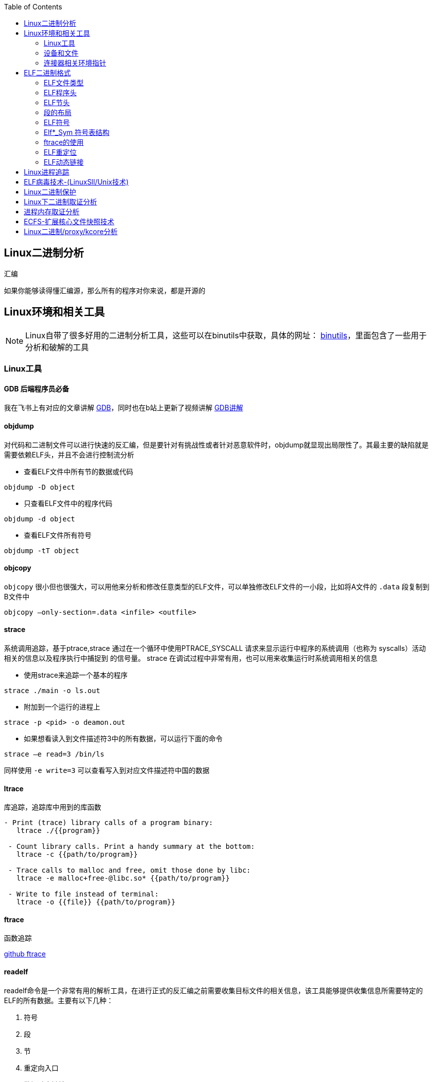 
:toc:

:icons: font

// 保证所有的目录层级都可以正常显示图片
:path: C++知识点总结/
:imagesdir: ../image/

// 只有book调用的时候才会走到这里
ifdef::rootpath[]
:imagesdir: {rootpath}{path}{imagesdir}
endif::rootpath[]


== Linux二进制分析

.汇编
****
如果你能够读得懂汇编源，那么所有的程序对你来说，都是开源的
****

== Linux环境和相关工具

[NOTE]
====
Linux自带了很多好用的二进制分析工具，这些可以在binutils中获取，具体的网址：
http://www.gnu.org/software/binutils[binutils]，里面包含了一些用于分析和破解的工具
====

=== Linux工具

==== *GDB* 后端程序员必备

我在飞书上有对应的文章讲解
https://ny5odfilnr.feishu.cn/docs/doccn3oRPLnUMmKnfc1qu4WKZIe[GDB]，同时也在b站上更新了视频讲解
https://www.bilibili.com/video/BV1Df4y1c7gG?spm_id_from=333.999.0.0&vd_source=d0f1fc53c13a7dcbda92faa2e368b71e[GDB讲解]

==== objdump

对代码和二进制文件可以进行快速的反汇编，但是要针对有挑战性或者针对恶意软件时，objdump就显现出局限性了。其最主要的缺陷就是需要依赖ELF头，并且不会进行控制流分析


- 查看ELF文件中所有节的数据或代码

`objdump -D
[red]#object#`

- 只查看ELF文件中的程序代码

`objdump -d
[red]#object#`

- 查看ELF文件所有符号

`objdump -tT
[red]#object#`

==== objcopy

`objcopy` 很小但也很强大，可以用他来分析和修改任意类型的ELF文件，可以单独修改ELF文件的一小段，比如将A文件的 `.data` 段复制到B文件中

`objcopy –only-section=.data <infile> <outfile>`


==== *strace*

系统调用追踪，基于ptrace,strace 通过在一个循环中使用PTRACE_SYSCALL 请求来显示运行中程序的系统调用（也称为 syscalls）活动相关的信息以及程序执行中捕捉到 的信号量。 strace 在调试过程中非常有用，也可以用来收集运行时系统调用相关的信息

- 使用strace来追踪一个基本的程序

`strace ./main -o ls.out`

- 附加到一个运行的进程上

`strace -p <pid> -o deamon.out`

- 如果想看读入到文件描述符3中的所有数据，可以运行下面的命令

`strace –e read=3 /bin/ls`

同样使用 `-e write=3` 可以查看写入到对应文件描述符中国的数据

==== ltrace

库追踪，追踪库中用到的库函数

[source, bash]
----
- Print (trace) library calls of a program binary:
   ltrace ./{{program}}

 - Count library calls. Print a handy summary at the bottom:
   ltrace -c {{path/to/program}}

 - Trace calls to malloc and free, omit those done by libc:
   ltrace -e malloc+free-@libc.so* {{path/to/program}}

 - Write to file instead of terminal:
   ltrace -o {{file}} {{path/to/program}}
----

==== ftrace

函数追踪

[red]#https://github.com/elfmaster/ftrace[github ftrace]#

==== readelf

readelf命令是一个非常有用的解析工具，在进行正式的反汇编之前需要收集目标文件的相关信息，该工具能够提供收集信息所需要特定的ELF的所有数据。主要有以下几种：

a. 符号
b. 段
c. 节
d. 重定向入口
e. 数据动态链接

*常用语句*

- 查询节表头

`readelf -S <object>`

- 查询程序表头

`readelf -l <object>`

- 查询ELF文件头数据

`readelf -e <object>`

- 查询符号表

`readelf -s <object>`

- 查询重定位入口

`readelf -r <object>`

- 查询动态段

`readelf -d <object>`




=== 设备和文件

linux中有许多设备和文件，还有/proc入口，对于反汇编和工程师来说都非常有用

==== `/proc/<pid>/maps`

该maps中保存了一个进程镜像的布局，通过展现每个内存映射来实现，展现的内容包含可执行文件、共享库、栈、堆和VDSO等，在解析进程空间布局的时候非常有用


==== `/proc/kcore`
kcore是proc文件系统的一项，linux内核的动态核心文件。其实就是使用ELF核心文件形式来 展现出原生内核内存转储，可以使用gdb对  `/proc/kcore/` 来对内核进行调试和分析

==== `/bootstrap/System.map.*`

里面包含了内核的所有符号表

==== `/proc/kallsyms`

和System.map类似，区别就是kallsyms是内核所属的/proc的一个入口并且可以动态更新，如果安装了新的LKM(Linux Kernel Module)，符号会自动添加到 `/processor/kallsyms` 中，如果能在 `CONFIG_KALLSYMS_ALL` 内核配置中指明，这可以包含内核中的全部符号。

==== `/proc/iomem`

iomem与`/proc/<pid>/maps` 类似，不过是和系统内存相关的，如果想知道内核text段所映射的物理内存地址，可以通过搜索`Kernel` 字符串进行查找，要使用root查找，否则给出的地址都是空的

`grep "Kernel" /proc/iomem`

[source, bash]
----
andrew@andrew-G3-3590:/proc$ sudo grep "Kernel" /proc/iomem
  195c00000-196c02666 : Kernel code
  196e00000-197840fff : Kernel rodata
  197a00000-197d6e33f : Kernel data
  198068000-1985fffff : Kernel bss
----

==== `ECFS`

extended core file snapshot 扩展核心文件快照，是一项特殊的核心转存储技术，专门为进程镜像的高级取证分析所设计。
https://github.com/elfmaster/ecfs[ECFS]

=== 连接器相关环境指针

动态加载/连接器以及链接的概念，在程序链接执行的过程中都是避不开的基本组成部分。

==== `LD_PRELOAD` 环境变量

指定到一个库的路径，这里面的库比其他库有更高的优先级，这就允许预加载库中的函数和符号能够覆盖掉后续链接库中的函数和符号。 +
运用该技术，允许你通过重定向共享库函数来进行运行时修复，通常运用该技术绕过反调试代码。

==== `LD_SHOW_AUXV` 环境变量

该环境变量能够通知程序加载器来展示程序运行时的辅助向量，辅助向量是放在程序栈(通过内核的ELF常规加载方式)上的信息，附带了传递给动态连接器的程序相关的信息。
例如，要想获取进程镜像 VDSO 页的内存地址（也可以使用 maps 文件获取，之前介绍过），就需要查询 AT_SYSINFO。

[source, bash]
----
andrew@andrew-G3-3590:/proc$ LD_SHOW_AUXV=1 whoami
AT_SYSINFO_EHDR:      0x7ffdd6ae4000
AT_HWCAP:             bfebfbff
AT_PAGESZ:            4096
AT_CLKTCK:            100
AT_PHDR:              0x55afacc19040
AT_PHENT:             56
AT_PHNUM:             13
AT_BASE:              0x7f99995fc000
AT_FLAGS:             0x0
AT_ENTRY:             0x55afacc1b700
AT_UID:               1000
AT_EUID:              1000
AT_GID:               1000
AT_EGID:              1000
AT_SECURE:            0
AT_RANDOM:            0x7ffdd6a2e279
AT_HWCAP2:            0x2
AT_EXECFN:            /usr/bin/whoami
AT_PLATFORM:          x86_64
andrew
----


==== 连接器脚本

连接器脚本是一个值得重点关注，因为连接器脚本是由连接器解释的，把程序划分为相应的节、内存和符号。默认的连接器脚本可以使用 `ld -verbose` 进行查看

ld 链接器程序有其自己解释的一套语言，当有文件（如可重定位的目标
文件、共享库和头文件）输入时， ld 链接器程序会用自己的语言来决定输出
文件（如可执行程序）的组织方式。例如，如果输出的是一个 ELF 可执行文
件，链接器脚本能够决定该输出文件的布局，以及每个段里面包含哪些节。
另外举一个例子： .bss 节总是放在 data 段的末尾，这就是链接器脚本决定
的


== ELF二进制格式

ELF文件已经成为UNIX和类UNIX系统的标准二进制格式。 ELF文件可以用于可执行文件，共享库，目标文件，coredump文件以及内核引导镜像文件。

通过对ELF文件的学习你可以理解程序如何映射到磁盘兵加载到内存中的

[TIP]
.ELF文件知识点
====
- ELF文件类型
- 程序头
- 节头
- 符号
- 重定位
- 动态链接
- 编码ELF解析器
====

=== ELF文件类型

ELF通常有以下几种文件类型

- `ET_NONE` 未知类型，标明文件类型不确定或者还没有被定义
- `ET_REL` 从定位文件，ELF类型标记为relocatable意味着该文件被标记为一段可重定位的代码，有时也称之为目标文件，其实说白了就是编译代码之后留下的.o文件，这些文件中包含了创建可执行文件所需的代码和数据。
- `ET_EXEC` 可执行文件。ELF类型为executable，表明这个文件被标记为可执行文件，也就是可执行程序
- `ET_DYN` 共享目标文件，ELF类型为dynamic，也称之为动态共享库
- `ET_CORE` 核心文件，也成为核心转存储文件，是程序崩溃时的镜像信息

可以通过 `man 5 elf` 来查看ELF文件的详细信息

ELF文件头的结构体定义如下

[source, cpp]
----

#define EI_NIDENT (16)

typedef struct
{
  unsigned char	e_ident[EI_NIDENT];	/* Magic number and other info */
  Elf32_Half	e_type;			/* Object file type */
  Elf32_Half	e_machine;		/* Architecture */
  Elf32_Word	e_version;		/* Object file version */
  Elf32_Addr	e_entry;		/* Entry point virtual address */
  Elf32_Off	e_phoff;		/* Program header table file offset */
  Elf32_Off	e_shoff;		/* Section header table file offset */
  Elf32_Word	e_flags;		/* Processor-specific flags */
  Elf32_Half	e_ehsize;		/* ELF header size in bytes */
  Elf32_Half	e_phentsize;		/* Program header table entry size */
  Elf32_Half	e_phnum;		/* Program header table entry count */
  Elf32_Half	e_shentsize;		/* Section header table entry size */
  Elf32_Half	e_shnum;		/* Section header table entry count */
  Elf32_Half	e_shstrndx;		/* Section header string table index */
} Elf32_Ehdr;

typedef struct
{
  unsigned char	e_ident[EI_NIDENT];	/* Magic number and other info */
  Elf64_Half	e_type;			/* Object file type */
  Elf64_Half	e_machine;		/* Architecture */
  Elf64_Word	e_version;		/* Object file version */
  Elf64_Addr	e_entry;		/* Entry point virtual address */
  Elf64_Off	e_phoff;		/* Program header table file offset */
  Elf64_Off	e_shoff;		/* Section header table file offset */
  Elf64_Word	e_flags;		/* Processor-specific flags */
  Elf64_Half	e_ehsize;		/* ELF header size in bytes */
  Elf64_Half	e_phentsize;		/* Program header table entry size */
  Elf64_Half	e_phnum;		/* Program header table entry count */
  Elf64_Half	e_shentsize;		/* Section header table entry size */
  Elf64_Half	e_shnum;		/* Section header table entry count */
  Elf64_Half	e_shstrndx;		/* Section header string table index */
} Elf64_Ehdr;
----

=== ELF程序头

ELF程序头是对二进制文件段的描述，是程序装载必必需的一部分。段(segment)是内核装载时被解析的，描述了磁盘上可执行文件的内存布局，以及如何映射到内存中。可以通过引用原始ELF头中名为e_phoff(程序头偏移量)的偏移量来得到程序比头表。

[[PHdr01]]
[source, cpp]
----
typedef struct {
   uint32_t   p_type;
   Elf32_Off  p_offset;
   Elf32_Addr p_vaddr;
   Elf32_Addr p_paddr;
   uint32_t   p_filesz;
   uint32_t   p_memsz;
   uint32_t   p_flags;
   uint32_t   p_align;
} Elf32_Phdr;

typedef struct {
   uint32_t   p_type;   // 段类型
   uint32_t   p_flags; // 段标记 I.E (execute|read|write)
   Elf64_Off  p_offset; // 段偏移
   Elf64_Addr p_vaddr; // 段虚拟地址
   Elf64_Addr p_paddr; // 段物理地址
   uint64_t   p_filesz; // 段在文件中的大小
   uint64_t   p_memsz;  // 段在内存中的大小
   uint64_t   p_align; // 段在内存中的对其方式
} Elf64_Phdr;
----

==== `PT_LOAD`

一个可执行程序最少有一个`PT_LOAD`类型的段，这类程序头秒数的是可装载的段，也就是说这种类型的段将被装载或者映射到内存中。 +
一个需要动态链接的ELF可执行文件，通常需要包含以下两个可装载的段(PT_LOAD):

- 存放程序代码的text段
- 存放全局变量和动态链接信息的dta段

上面两个段，会按照p_align的对其的方式在内存中对其。

[IMPORTANT]
====
通常将text段代码权限设置为 PF_X|PF_R(读和可执行) +
将data段的权限设置为 PF_W|PF_R(读和写)，有些病毒通过修改ELF文件的这些权限来实现病毒感染，如：千面人病毒(polymorphic virus)
====

==== `PT_DYNAMIC` 动态段的 `Phdr`

动态段是动态链接可执行文件特有的，包含了动态连接器所必须的一些信息，在动态段包含了一些标记和指针。

- 运行时需要链接的共享库列表
- 全局偏移表(GOT)的地址
- 从定位条目的相关信息

man手册中有这样一段内容，说明了d_tag的作用

.d_tag
****
The .dynamic section contains a series of structures that hold relevant dynamic linking  informa‐
tion.  The d_tag member controls the interpretation of d_un.
[source, cpp]
typedef struct {
   Elf32_Sword    d_tag;
   union {
       Elf32_Word d_val;
       Elf32_Addr d_ptr;
   } d_un;
} Elf32_Dyn;
extern Elf32_Dyn _DYNAMIC[];

[source, cpp]
typedef struct {
   Elf64_Sxword    d_tag;
   union {
       Elf64_Xword d_val;
       Elf64_Addr  d_ptr;
   } d_un;
} Elf64_Dyn;
extern Elf64_Dyn _DYNAMIC[];
****

动态段包含了一些结构体，如上，这些结构体中存放着动态链接相关的信息，d_tag成员变量控制着d_un的含义。

[cols="1,3"]
.标记名List
|===
|标记名 |描述

|DT_HASH
|符号散列表地址

|DT_STRTAB
|字符串表的地址

|DT_SYMTAB
|符号表地址

|DT_RELA
|相对地址重定位表的地址

|DT_RELASZ
|Rela 表的字节大小

|DT_RELAENT
|Rela 表条目的字节大小

|DT_STRSZ
|字符串表的字节大小

|DT_SYMENT
|符号表条目的字节大小

|DT_INIT
|初始化函数的地址

|DT_FINI
|终止函数的地址

|DT_SONAME
|共享目标文件名的字符串表偏移量

|DT_RPATH
|库搜索路径的字符串表偏移量

|DT_SYMBOLIC
|修改链接器，在可执行文件之前的共享目标文件中搜索符号

|DT_REL
|Rel relocs 表的地址

|DT_RELSZ
|Rel 表的字节大小

|DT_RELENT
|Rel 表条目的字节大小

|DT_PLTREL
|PLT 引用的 reloc 类型（ Rela 或 Rel）

|DT_DEBUG
|还未进行定义，为调试保留

|DT_TEXTREL
|缺少此项表明重定位只能应用于可写段

|DT_JMPREL
|仅用于 PLT 的重定位条目地址

|DT_BIND_NOW
|指示动态链接器在将控制权交给可执行文件之前处理所有的重定位

|DT_RUNPATH
|库搜索路径的字符串表偏移量

|===


==== PT_NONE

该段可以用来保存与特定供应商或者系统相关的附加信息，一些供应商或者系统构建者有时需要在目标文件中标记上特定的信息，以便于对程序的一致性、兼容性进行检查。比较有意思的是，因为可执行文件运行时并不需要这一段，这个段成为了很容易受感染的段。

具体的可参见：
http://vxheavens.com/lib/vhe06.html[VHE]

==== PT_INTERP
PT_INTERP段只将位置和大小信息存放在一个以null结尾的字符串中，是对程序解释器位置的描述。例如 /libc/linux-ld.so.2一般是指动态连接器的位置，也即程序解释器的位置

==== PT_PHDR
PT_PHDR段保存了程序头表本身的位置和大小。phdr表保存了所有Phdr对文件中段的描述信息

可以使用 `readelf –l <filename>` 命令来查看文件的Phdr表：

[[JT01]]
[source, bash]
.readelf -f <filename>
----
andrew@andrew-G3-3590:/work/note_book/cmake-build-debug/src$ readelf -l ./main

Elf 文件类型为 DYN (共享目标文件)
Entry point 0x1100
There are 13 program headers, starting at offset 64

程序头：
  Type           Offset             VirtAddr           PhysAddr
                 FileSiz            MemSiz              Flags  Align
  PHDR           0x0000000000000040 0x0000000000000040 0x0000000000000040
                 0x00000000000002d8 0x00000000000002d8  R      0x8
  INTERP         0x0000000000000318 0x0000000000000318 0x0000000000000318
                 0x000000000000001c 0x000000000000001c  R      0x1
      [Requesting program interpreter: /lib64/ld-linux-x86-64.so.2]
  LOAD           0x0000000000000000 0x0000000000000000 0x0000000000000000
                 0x0000000000000ab8 0x0000000000000ab8  R      0x1000
  LOAD           0x0000000000001000 0x0000000000001000 0x0000000000001000
                 0x00000000000003f5 0x00000000000003f5  R E    0x1000
  LOAD           0x0000000000002000 0x0000000000002000 0x0000000000002000
                 0x0000000000000250 0x0000000000000250  R      0x1000
  LOAD           0x0000000000002d60 0x0000000000003d60 0x0000000000003d60
                 0x00000000000002b0 0x00000000000003f8  RW     0x1000
  DYNAMIC        0x0000000000002d80 0x0000000000003d80 0x0000000000003d80
                 0x0000000000000200 0x0000000000000200  RW     0x8
  NOTE           0x0000000000000338 0x0000000000000338 0x0000000000000338
                 0x0000000000000020 0x0000000000000020  R      0x8
  NOTE           0x0000000000000358 0x0000000000000358 0x0000000000000358
                 0x0000000000000044 0x0000000000000044  R      0x4
  GNU_PROPERTY   0x0000000000000338 0x0000000000000338 0x0000000000000338
                 0x0000000000000020 0x0000000000000020  R      0x8
  GNU_EH_FRAME   0x0000000000002014 0x0000000000002014 0x0000000000002014
                 0x0000000000000074 0x0000000000000074  R      0x4
  GNU_STACK      0x0000000000000000 0x0000000000000000 0x0000000000000000
                 0x0000000000000000 0x0000000000000000  RW     0x10
  GNU_RELRO      0x0000000000002d60 0x0000000000003d60 0x0000000000003d60
                 0x00000000000002a0 0x00000000000002a0  R      0x1

 Section to Segment mapping:
  段节...
   00
   01     .interp
   02     .interp .note.gnu.property .note.gnu.build-id .note.ABI-tag .gnu.hash .dynsym .dynstr .gnu.version .gnu.version_r .rela.dyn .rela.plt
   03     .init .plt .plt.got .plt.sec .text .fini
   04     .rodata .eh_frame_hdr .eh_frame
   05     .init_array .fini_array .dynamic .got .data .bss
   06     .dynamic
   07     .note.gnu.property
   08     .note.gnu.build-id .note.ABI-tag
   09     .note.gnu.property
   10     .eh_frame_hdr
   11
   12     .init_array .fini_array .dynamic .got
----

从上到下一次是，PT_PHDR,PT_INTERP,PT_LOAD段 +
text段是可读可执行，data段是可读可写，这两个段都是按照0x1000(4096)的对其标识符，放好对应一页

=== ELF节头

[IMPORTANT]
.segment and section
====
在开始之前段(segment)和节不能搞混了，经常有人把段和节搞混了，节不是段。段是程序执行的必要组成部分，在每个段中会有代码或者数据被划分为不同的节。节头表是对这些节的位置和大小的描述，主要用于调试。
====

节头对于程序来说不是必需的，没有节头表程序仍然可以正常执行，因为节头表没有对程序的内存布局进行描述，对程序内存布局的描述是程序头表的任务。节头只是对程序头的补充。使用命令 `readelf -l` 可以查看一个可执行程序的节头，可以很直观的看到节和段之间的关系

<<JT01,节头>>

如果一个程序没有节头，并不是意味着可执行文件中没有节了，知识节头的信息没有，无法通过节头来引用节而已。对于调试器或者反汇编的程序来说只是可以参考的信息变少了。

.总结
每一个节都保存了某种类型的代码或者数据，数据可以是程序中的全局变量，也可以是连接器所需的动态链接信息。每个可执行程序都有节但是不一定有节头，尤其是有人故意将节头从表中删除(去除节头增加调试难度)，当然程序默认是有节头的。
常见的调试工具gdb，objcopy, objdump等都需要使用节头来定位到符号数据的节来获取符号信息。如果没有节头，那么gdb和objdump这些工具几乎无用武之地

上面我们展示了Phdr<<PHdr01,程序头>>，这里我们看一下节头的数据结构：

[source, cpp]
.section struct
----
typedef struct {
   uint32_t   sh_name;
   uint32_t   sh_type;
   uint32_t   sh_flags;
   Elf32_Addr sh_addr;
   Elf32_Off  sh_offset;
   uint32_t   sh_size;
   uint32_t   sh_link;
   uint32_t   sh_info;
   uint32_t   sh_addralign;
   uint32_t   sh_entsize;
} Elf32_Shdr;

typedef struct {
   uint32_t   sh_name;  // offet into shdr string table for shdr name
   uint32_t   sh_type; // 类型 I.E SHT_PROGBITS
   uint64_t   sh_flags; // shdr flags I.E SHT_ERITE|SHT_ALLOC
   Elf64_Addr sh_addr;  // 指向节开始的地址
   Elf64_Off  sh_offset; // shdr在文件开头的偏移的大小
   uint64_t   sh_size; // 当前节占用的大小
   uint32_t   sh_link; // 指向其他节
   uint32_t   sh_info; // 具体含义 依赖类型的设置
   uint64_t   sh_addralign; // 当前节对其方式 按照那种方式对其
   uint64_t   sh_entsize; // size of each certain entries that may be in section
} Elf64_Shdr;
----

==== `.text` 节

..text
****
[yellow]#.text# 节是保存了程序代码指令的代码节。一段可执行程序，如果存在 Phdr，.text就会存在于text段中。由于.text保存了程序代码，因此此节类型为SHT_PROGBITS
****

==== `.rodata` 节

..rodata
****
只读数据如 `printf("hello world")` 中的字符串就会被存放到只读节.rodata中。因为是只读的，所以只能在text段找到.rodata而data段中不存在.rodata节。因为是只读的所以.rodata节的类型为SHT_PROGBITS
****

==== `.plt` 节

..plt
****
`.plt` 节中包含了动态连接器调用从共享库导入的函数所必须的相关代码，由于其存在于text段，同样也是保存了代码，因此类型为SHT_PROGBITS
****

==== `.data` 节

..data
****
这里千万不要弄混了，.data节和data段是两个东西，.data节存在于data段中，保存了初始化的全局变量等数据。由于其保存了程序的变量数据，因此此类型为SHT_PROGBITS
****

==== `.bss` 节

..bss
****
该节保存了未进行初始化的全局数据，属于data段的一部分，占用的空间一般也不会超过4字节，仅仅用来表示这个节本身的空间大小。由于.bss节未保存实际数据，因此节类型为SHT_NOBITS
****

==== `.got.plt` 节

..got.plt
****
`.got` 节保存了全局偏移表，.got和.plt节一起提供了对导入的共享库函数的访问入口，由于动态连接器在运行时进行修改，如果攻击者获得了堆或者.bss漏洞的一个指针大小的写原语，就可以实现对该节进行任意的修改。因为该节跟程序执行密切相关，因此该节类型为SHT_PROGBITS
****

==== `.dynsym` 节

..dynsym
****
共享库的动态符号信息，该节保存在text段中，类型为SHT_DYNSYM
****

==== `.synstr` 节

..synstr
****
动态符号字符串表，这些字符串代表了符号的名称，都以空字符串为终止符
****

==== `.rel.*` 节

..rel.*
****
重定位节保存了重定位相关的信息， 这些信息描述了如何在链接或者运行
时，对 ELF 目标文件的某部分内容或者进程镜像进行补充或修改。该节类型为SHT_REL
****

==== `.hash` 节

..hash
****
`.hash` 节有时也被称为.gnu.hash, 保存了一个用于查询符号表的散列表
****

==== `.symtab` 节

..symtab
****
该节保存了Elfn_sym类型的符号信息，类型为SHT_SYMTAB
****

==== `.strtab` 节

..strtab
****
保存符号字符串表，表中的内容会被.symtab的Elfn_sym结构中的st_name条目引用，因为保存了字符串表类型为SHT_STRTAB
****

==== `.shstrtab` 节

..shstrtab
****
保存节头字符串表，该表是一个以空字符终止的字符串的 集合，字符串保存了每个节的节名，如.text、 .data 等。有一个名为 e_shsrndx 的 ELF 文件头条目会指向.shstrtab 节， e_shstrndx 中保存 了.shstrtab 的偏移量。由于其保存了字符串表，因此节类型被标记为
SHT_STRTAB
****

==== `.ctors` 和 `.dtors` 节

..ctors 和 .dtors
****
这两个节保存了指向构造函数 和析构函数的函数指针，构造函数是在 main 函数执行之前需要执行的代码， 析构函数是在 main 函数之后需要执行的代码。
****

=== 段的布局

==== text段的布局如下

- [.text] : 程序代码
- [.rodata] : 只读数据
- [.hash] : 符号散列表
- [.dynsym] : 共享目标文件符号数据
- [.dynstr] : 共享目标文件符号名称
- [.plt] : 过程链接表
- [.rel.got] : G.O.T重定位数据

==== data段的布局

- [.data] : 全局初始化变量
- [.dynamic] : 动态链接结构和对象
- [.got.plt] : 全局偏移表
- [.bss] : 全局未初始化变量

==== 查看目标的段布局

test.o由 gcc -c 编译出来的 ET_REL文件(目标文件)，我们可以使用readelf -S 来查看该文件的节头

.readelf -S
[source, bash]
----
andrew@andrew-G3-3590:/work/note_book/cmake-build-debug/src$ readelf -S  test.o
There are 12 section headers, starting at offset 0x258:

节头：
  [号] 名称              类型             地址              偏移量
       大小              全体大小          旗标   链接   信息   对齐
  [ 0]                   NULL             0000000000000000  00000000
       0000000000000000  0000000000000000           0     0     0
  [ 1] .text             PROGBITS         0000000000000000  00000040
       0000000000000010  0000000000000000  AX       0     0     1
  [ 2] .data             PROGBITS         0000000000000000  00000050
       0000000000000000  0000000000000000  WA       0     0     1
  [ 3] .bss              NOBITS           0000000000000000  00000050
       0000000000000000  0000000000000000  WA       0     0     1
  [ 4] .comment          PROGBITS         0000000000000000  00000050
       000000000000002c  0000000000000001  MS       0     0     1
  [ 5] .note.GNU-stack   PROGBITS         0000000000000000  0000007c
       0000000000000000  0000000000000000           0     0     1
  [ 6] .note.gnu.propert NOTE             0000000000000000  00000080
       0000000000000020  0000000000000000   A       0     0     8
  [ 7] .eh_frame         PROGBITS         0000000000000000  000000a0
       0000000000000038  0000000000000000   A       0     0     8
  [ 8] .rela.eh_frame    RELA             0000000000000000  000001d8
       0000000000000018  0000000000000018   I       9     7     8
  [ 9] .symtab           SYMTAB           0000000000000000  000000d8
       00000000000000f0  0000000000000018          10     9     8
  [10] .strtab           STRTAB           0000000000000000  000001c8
       0000000000000010  0000000000000000           0     0     1
  [11] .shstrtab         STRTAB           0000000000000000  000001f0
       0000000000000067  0000000000000000           0     0     1
Key to Flags:
  W (write), A (alloc), X (execute), M (merge), S (strings), I (info),
  L (link order), O (extra OS processing required), G (group), T (TLS),
  C (compressed), x (unknown), o (OS specific), E (exclude),
  l (large), p (processor specific)
----

可以发现，可重定位文件(类型为ET_REL的ELF文件)中不存在程序头，因为.o文件会被链接到可执行文件中，但是不会被加载到内存中，所以无法使用readelf -l 来读取程序头的信息。不过有个例外的是linux内核模块LKM，LKM是ET_REL类型的文件，但是它会被直接加载进内核的内存中并自动的进行重定位


=== ELF符号

符号是对某些类型的数据或代码的符号引用，如printf会在动态符号表.dynsym中存在一个指向该函数的符号条目。在大多数的共享库和动态链接可执行文件中，存在两个符号表 .dynsym和.symtab

`.dynsym` 保存了引用来自外部文件符号的全局符号，如printf库函数；`.dynsym`保存的符号是.symtab所保存符号的子集，.symtab中还保存了可执行文件的本地符号，如全局变量或者代码中定义的本地函数等，因此 .symtab中包成年了所有符号，而.dynsym只保存动态/全局符号

就存在这样一个问题：既然.symtab 中保存了.dynsym 中所有的符号，那么为什么还需要两个符号表呢？使用 readelf –S 命令查看可执行文件的输出， 可以看到一部分节被标记为了 A（ALLOC）、 WA（WRITE/ALLOC）或者 AX（ALLOC/EXEC）。 .dynsym 是被标记了 ALLOC 的，而.symtab则没有标记。

ALLOC 表示有该标记的节会在运行时分配并装载进入内存，而.symtab不是在运行时必需的，因此不会被装载到内存中。 .dynsym 保存的符号只能在运行时被解析，因此是运行时动态链接器所需要的唯一符号。 .dynsym 符号表对于动态链接可执行文件的执行来说是必需的，而.symtab 符号表只是用来进行调试和链接的，有时候为了节省空间，会将.symtab 符号表从生产二进制文
件中删掉，使用strip对可执行文件处理，主要的就是删除.symtab等符号信息

=== Elf*_Sym 符号表结构
[source, cpp]
.Elf*_Sym
----
typedef struct {
   uint32_t      st_name;
   Elf32_Addr    st_value;
   uint32_t      st_size;
   unsigned char st_info;
   unsigned char st_other;
   uint16_t      st_shndx;
} Elf32_Sym;

typedef struct {
   uint32_t      st_name;
   unsigned char st_info;
   unsigned char st_other;
   uint16_t      st_shndx;
   Elf64_Addr    st_value;
   uint64_t      st_size;
} Elf64_Sym;
----

==== `st_name`

保存了指向符号表中字符串表(位于.synstr或者.strtab)的偏移地址，偏移地址存放着符号的名称，如printf

==== `st_value`

用来存放符号的值(可能是地址或者偏移量)

==== `st_size`

存放一个符号的大小，如全局函数指针的大小，具体占用字节和系统位数有关，如32位系统通常是4字节

==== `st_other`

用来定义符号的可见性

==== `st_shndx`

每个符号表条目的定义都于某些节对应，st_shndx变量保存了相关节头表的索引

==== `st_info`

指定符号类型及其绑定属性，符号类型以STT开头，符号绑定以STB开头

1. 符号类型
 - STT_NOTYPE : 符号类型未定义
 - STT_FUNC ： 表示符号与函数或者其他可执行代码关联
 - STT_OBJECT : 表示该符号与数据目标相关联

2. 符号绑定
 - STB_LOCAL : 本地符号在目标之外是不可见的，目标文件包含了符号的定义，如声明一个static函数
 - STB——GLOBAL : 全局符号对于所有要合并的目标文件都是可见的，一个全局符号在一个文件中进行定义之后，另外一个文件可以对这个符号进行引用。
 - STB——WEAK ： 语全局绑定类似，不过比STB_GLOBAL的优先级低，被标记为STB_WEAK的符号有可能会被同名的未标记为STB_WEAK的符号覆盖。

3. 对绑定和类型字段进行打包和解包的宏指令
 - ELF32_ST_BIND(info)或者ELF64_ST_BIND(info)：从st_info中提取一个绑定
 - ELF32_ST_TYPE(info)或者 ELF64_ST_TYPE(info)：从 st_info 值中提取类型。
 - ELF32_ST_TYPE(bind,type)或者 ELF64_ST_INFO(bind,type)： 将一个绑定和类型转换成 st_info 值

定义如下文件
[source, cpp]
.test.c
----
static inline void foochu(){
    /* Do nothing */
}

void func1() {
    /* Do nothing */
}

_start()
{
    func1();
    foochu();
}
----

并执行gcc -c test.c，之后使用readelf查看函数表条目：

TIP: 注意这里是 -s 小s

`readelf -s test.o  | egrep 'foochu|func1'`

[source, bash]
----
andrew@andrew-G3-3590:/work/note_book/cmake-build-debug/src$ readelf -s test.o  | egrep 'foochu|func1'
     5: 0000000000000000     7 FUNC    LOCAL  DEFAULT    1 foochu
    10: 0000000000000007    11 FUNC    GLOBAL DEFAULT    1 func1
----

foochu是一个有本地符号绑定(STB_LOCAL)的函数(STT_FUNC)，因此foocho对于外界是不可见的，只有本文件中才能使用

这些符号给我们带来了许多便利，作为ELF文件的一部分，符号可用来链接、重定位、反汇编、调试等。

===  ftrace的使用

ftrace是一个动态分析工具，当你手上没有源码时可以使用该工具对二进制文件进行分析

将以下源文件编译成二进制可执行文件test
[source, cpp]
.test.c
----
#include <stdio.h>

void func1(int a, int b, int c) {
    printf("%d %d %d\n", a, b ,c);
}

int main(void) {
    func1(1, 2, 3);
}
----

NOTE: ftrace已经放到note_book的文档中，可以编译后直接使用

假设不知道上面的源码，使用ftrace对以上源码生成的二进制文件进行分析。

先看下ftrace的命令使用提示

[source, bash]
----
$ ./ftrace -h
Usage: ./ftrace [-p <pid>] [-Sstve] <prog>
[-p] Trace by PID
[-t] Type detection of function args
[-s] Print string values
[-v] Verbose output
[-e] Misc. ELF info. (Symbols,Dependencies)
[-S] Show function calls with stripped symbols
[-C] Complete control flow analysis
----

如果我们只想看函数的反汇编，不想被标准库中的加载的函数干扰可以在编译的时候加上 -nostdlib编译选项， `gcc -nostdlib test.c -o test` , 因为没有stdlib库，我们需要实现  _start接口来启动函数

[source, cpp]
.test2.c
----
void foo(void) {

}
int _start()
{
    foo();
    __asm__("leave");
}
----

对其进行反汇编：

[source, cpp]
----
andrew@andrew-G3-3590:/work/note_book/cmake-build-debug/src$ objdump -d test

test：     文件格式 elf64-x86-64


Disassembly of section .text:

0000000000001000 <foo>:
    1000:	f3 0f 1e fa          	endbr64
    1004:	55                   	push   %rbp
    1005:	48 89 e5             	mov    %rsp,%rbp
    1008:	90                   	nop
    1009:	5d                   	pop    %rbp
    100a:	c3                   	retq

000000000000100b <_start>:
    100b:	f3 0f 1e fa          	endbr64
    100f:	55                   	push   %rbp
    1010:	48 89 e5             	mov    %rsp,%rbp
    1013:	e8 e8 ff ff ff       	callq  1000 <foo>
    1018:	c9                   	leaveq
    1019:	90                   	nop
    101a:	5d                   	pop    %rbp
    101b:	c3                   	retq
----

首地址会存放到基地址存放寄存器ebp/rbp中，通过首地址的正向偏移可以依次访问栈中的变量。

=== ELF重定位

重定位就是将符号定义和符号引用进行连接的过程。可重定位文件需要包 含描述如何修改节内容的相关信息，从而使得可执行文件和共享目标文件能够保存进程的程序镜像所需的正确信息。重定位条目就是我们上面说的相关信息。

重定位实际上是一种给二进制文件打补丁的机制，如果使用了动态链接器，可以使用重定位在内存中打热补丁。用于创建可执行文件和共享库的链接程序/bin/ld，需要某种类型的元数据来描述如
何对特定的指令进行修改。

假设要将两个目标文件链接到一起产生一个可执行文件。 obj1.o 文件中存放了调用函数 foo()的代码， 而函数 foo()是存放在目标文件 obj2.o 中的。链接程序会对 obj1.o 和 obj2.o 中的重定位记录进行分析并将这两个文件链接在一起产生一个可以独立运行的可执行程序。

符号引用会被解析成 符号定义，这是什么意思呢？目标文件是可重定位的代码，也就是说，目标
文件中的代码会被重定位到可执行文件的段中一个给定的地址。在进行重定位之前，无法确定 obj1.o 或者 obj2.o 中的符号和代码在内存中的位置，因此无法进行引用。只能在链接器确定了可执行文件的段中存放的指令或者符号的位置之后才能够进行修改。

=== ELF动态链接

当一个程序被加载进内存时，动态连接器会把需要的共享库加载并绑定到该进程的地址空间中

共享库在被编译成到可执行文件中时是位置独立的，因此很容易被重定位到进程的地址空间中。

当一个共享库被加载进一个进城的地址空间中时，一定有指向其他共享库的重定位，动态连接器会修改可执行文件中的GOT(Global Offset Table, 全局偏移表，位于.got.plt节的数据段中)，动态连接器会使用解析好的共享库地址来修改GOT

==== 辅助向量

通过系统调用sys_execve() 将程序加载到内存中时，对应的可执行文件会被映射到内存的地址空间，并为该进程的地址空间分配一个栈。这个栈会使用特定的方式向动态链接器传递信息。这种特定的对信息的设置和安排即为辅助向量(auxv)。在栈底存放了如下信息：

image::../image/image-2022-06-19-17-23-06-587.png[auxv]

==== 了解PLT/GOT

我们调用共享库中的函数，需要到运行时才能解析这些函数调用，那么一定存在动态链接共享并解析共享函数地址的机制。

动态库采用默认的延迟链接方式时，不会在函数第一次调用时就对函数地址进行解析，延迟链接意味着动态链接器不会在程序第一次加载时就解析每一个函数，而是在调用时通过.plt和.got.plt节(分别对应各自的过程链接表和全局偏移表)来对函数进行解析。当然可以通过修改LD_BIND_NOW环境变量来将链接方式修改为严格加载，以便在程序加载的同时进行动态链接。之所以采用延迟链接，是因为延迟链接能够提高装载时的性能。不过有时候可能有一些不可预知的链接错误可能在程序运行一段时间后才能被发现。

值得注意的是，有些安全特性，如只读重定位，只能在严格链接的模式下使用，因为.plt.got
节是只读的。在动态链接器完成对.plt.got 的补充之后才能够进行只读重定位，因此必须使用严格链接

==== 如何读这些汇编语句

都是因为延迟链接的存在 +
`1632:	e8 29 fb ff ff       	callq  1160 <pthread_create@plt>`

地址由于低位在前，所以地址为： 0xfffffb29e8
1160是偏移地址
因为只有在实际调用时连接器才会对动态库函数中的函数进行解析，因此 函数pthread_create@plt 说的是pthread_create函数在.plt(过程链接表)偏移 1160的地方

==== 重温动态段

动态连接器映射到内存中时，首先会处理自身的重定位，因为链接器本身就是一个共享库。接着会查看可执行文件的动态段并查找DT_NEEDED参数，该参数保存了指向所需要的共享库的字符串或路径名。当一个共享库被映射到内存中后，连接器会获取共享库的动态段，并将共享库的符号表添加到符号表链中，符号表链存储了所有映射到内存中的共享库符号表。

链接器为每个共享库生成一个link_map结构的条目，并将其存放到一个链表中：

[source, cpp]
----
struct link_map
{
    ElfW(Addr) l_addr; /* Base address shared object is loaded at. */
    char *l_name; /* Absolute file name object was found in. */
    ElfW(Dyn) *l_ld; /* Dynamic section of the shared object. */
    struct link_map *l_next, *l_prev; /* Chain of loaded objects. */
}
----

链接器构建完依赖列表后，会挨个处理每个库的重定位（与本章之前讨论 的重定位过程类似），同时会补充每个共享库的 GOT。 延迟链接对共享库的PLT/GOT 仍然适用，因此，只有当一个函数真正被调用时，才会进行 GOT重定位（R_386_JMP_SLOT 类型）





























== Linux进程追踪





== ELF病毒技术-(LinuxSll/Unix技术)



== Linux二进制保护




== Linux下二进制取证分析


== 进程内存取证分析



== ECFS-扩展核心文件快照技术




== Linux二进制/proxy/kcore分析









